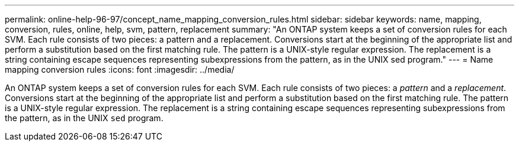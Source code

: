 ---
permalink: online-help-96-97/concept_name_mapping_conversion_rules.html
sidebar: sidebar
keywords: name, mapping, conversion, rules, online, help, svm, pattern, replacement
summary: "An ONTAP system keeps a set of conversion rules for each SVM. Each rule consists of two pieces: a pattern and a replacement. Conversions start at the beginning of the appropriate list and perform a substitution based on the first matching rule. The pattern is a UNIX-style regular expression. The replacement is a string containing escape sequences representing subexpressions from the pattern, as in the UNIX sed program."
---
= Name mapping conversion rules
:icons: font
:imagesdir: ../media/

[.lead]
An ONTAP system keeps a set of conversion rules for each SVM. Each rule consists of two pieces: a _pattern_ and a _replacement_. Conversions start at the beginning of the appropriate list and perform a substitution based on the first matching rule. The pattern is a UNIX-style regular expression. The replacement is a string containing escape sequences representing subexpressions from the pattern, as in the UNIX `sed` program.
